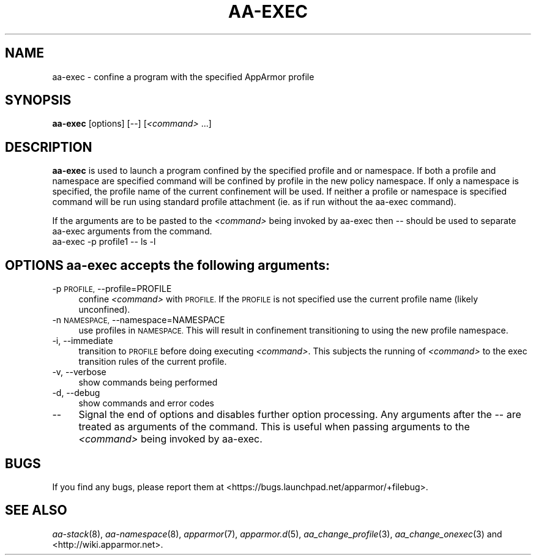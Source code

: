 .\" Automatically generated by Pod::Man 2.28 (Pod::Simple 3.29)
.\"
.\" Standard preamble:
.\" ========================================================================
.de Sp \" Vertical space (when we can't use .PP)
.if t .sp .5v
.if n .sp
..
.de Vb \" Begin verbatim text
.ft CW
.nf
.ne \\$1
..
.de Ve \" End verbatim text
.ft R
.fi
..
.\" Set up some character translations and predefined strings.  \*(-- will
.\" give an unbreakable dash, \*(PI will give pi, \*(L" will give a left
.\" double quote, and \*(R" will give a right double quote.  \*(C+ will
.\" give a nicer C++.  Capital omega is used to do unbreakable dashes and
.\" therefore won't be available.  \*(C` and \*(C' expand to `' in nroff,
.\" nothing in troff, for use with C<>.
.tr \(*W-
.ds C+ C\v'-.1v'\h'-1p'\s-2+\h'-1p'+\s0\v'.1v'\h'-1p'
.ie n \{\
.    ds -- \(*W-
.    ds PI pi
.    if (\n(.H=4u)&(1m=24u) .ds -- \(*W\h'-12u'\(*W\h'-12u'-\" diablo 10 pitch
.    if (\n(.H=4u)&(1m=20u) .ds -- \(*W\h'-12u'\(*W\h'-8u'-\"  diablo 12 pitch
.    ds L" ""
.    ds R" ""
.    ds C` ""
.    ds C' ""
'br\}
.el\{\
.    ds -- \|\(em\|
.    ds PI \(*p
.    ds L" ``
.    ds R" ''
.    ds C`
.    ds C'
'br\}
.\"
.\" Escape single quotes in literal strings from groff's Unicode transform.
.ie \n(.g .ds Aq \(aq
.el       .ds Aq '
.\"
.\" If the F register is turned on, we'll generate index entries on stderr for
.\" titles (.TH), headers (.SH), subsections (.SS), items (.Ip), and index
.\" entries marked with X<> in POD.  Of course, you'll have to process the
.\" output yourself in some meaningful fashion.
.\"
.\" Avoid warning from groff about undefined register 'F'.
.de IX
..
.nr rF 0
.if \n(.g .if rF .nr rF 1
.if (\n(rF:(\n(.g==0)) \{
.    if \nF \{
.        de IX
.        tm Index:\\$1\t\\n%\t"\\$2"
..
.        if !\nF==2 \{
.            nr % 0
.            nr F 2
.        \}
.    \}
.\}
.rr rF
.\"
.\" Accent mark definitions (@(#)ms.acc 1.5 88/02/08 SMI; from UCB 4.2).
.\" Fear.  Run.  Save yourself.  No user-serviceable parts.
.    \" fudge factors for nroff and troff
.if n \{\
.    ds #H 0
.    ds #V .8m
.    ds #F .3m
.    ds #[ \f1
.    ds #] \fP
.\}
.if t \{\
.    ds #H ((1u-(\\\\n(.fu%2u))*.13m)
.    ds #V .6m
.    ds #F 0
.    ds #[ \&
.    ds #] \&
.\}
.    \" simple accents for nroff and troff
.if n \{\
.    ds ' \&
.    ds ` \&
.    ds ^ \&
.    ds , \&
.    ds ~ ~
.    ds /
.\}
.if t \{\
.    ds ' \\k:\h'-(\\n(.wu*8/10-\*(#H)'\'\h"|\\n:u"
.    ds ` \\k:\h'-(\\n(.wu*8/10-\*(#H)'\`\h'|\\n:u'
.    ds ^ \\k:\h'-(\\n(.wu*10/11-\*(#H)'^\h'|\\n:u'
.    ds , \\k:\h'-(\\n(.wu*8/10)',\h'|\\n:u'
.    ds ~ \\k:\h'-(\\n(.wu-\*(#H-.1m)'~\h'|\\n:u'
.    ds / \\k:\h'-(\\n(.wu*8/10-\*(#H)'\z\(sl\h'|\\n:u'
.\}
.    \" troff and (daisy-wheel) nroff accents
.ds : \\k:\h'-(\\n(.wu*8/10-\*(#H+.1m+\*(#F)'\v'-\*(#V'\z.\h'.2m+\*(#F'.\h'|\\n:u'\v'\*(#V'
.ds 8 \h'\*(#H'\(*b\h'-\*(#H'
.ds o \\k:\h'-(\\n(.wu+\w'\(de'u-\*(#H)/2u'\v'-.3n'\*(#[\z\(de\v'.3n'\h'|\\n:u'\*(#]
.ds d- \h'\*(#H'\(pd\h'-\w'~'u'\v'-.25m'\f2\(hy\fP\v'.25m'\h'-\*(#H'
.ds D- D\\k:\h'-\w'D'u'\v'-.11m'\z\(hy\v'.11m'\h'|\\n:u'
.ds th \*(#[\v'.3m'\s+1I\s-1\v'-.3m'\h'-(\w'I'u*2/3)'\s-1o\s+1\*(#]
.ds Th \*(#[\s+2I\s-2\h'-\w'I'u*3/5'\v'-.3m'o\v'.3m'\*(#]
.ds ae a\h'-(\w'a'u*4/10)'e
.ds Ae A\h'-(\w'A'u*4/10)'E
.    \" corrections for vroff
.if v .ds ~ \\k:\h'-(\\n(.wu*9/10-\*(#H)'\s-2\u~\d\s+2\h'|\\n:u'
.if v .ds ^ \\k:\h'-(\\n(.wu*10/11-\*(#H)'\v'-.4m'^\v'.4m'\h'|\\n:u'
.    \" for low resolution devices (crt and lpr)
.if \n(.H>23 .if \n(.V>19 \
\{\
.    ds : e
.    ds 8 ss
.    ds o a
.    ds d- d\h'-1'\(ga
.    ds D- D\h'-1'\(hy
.    ds th \o'bp'
.    ds Th \o'LP'
.    ds ae ae
.    ds Ae AE
.\}
.rm #[ #] #H #V #F C
.\" ========================================================================
.\"
.IX Title "AA-EXEC 1"
.TH AA-EXEC 1 "2015-12-18" "AppArmor 2.11.0" "AppArmor"
.\" For nroff, turn off justification.  Always turn off hyphenation; it makes
.\" way too many mistakes in technical documents.
.if n .ad l
.nh
.SH "NAME"
aa\-exec \- confine a program with the specified AppArmor profile
.SH "SYNOPSIS"
.IX Header "SYNOPSIS"
\&\fBaa-exec\fR [options] [\-\-] [\fI<command>\fR ...]
.SH "DESCRIPTION"
.IX Header "DESCRIPTION"
\&\fBaa-exec\fR is used to launch a program confined by the specified profile
and or namespace.  If both a profile and namespace are specified command
will be confined by profile in the new policy namespace.  If only a namespace
is specified, the profile name of the current confinement will be used.  If
neither a profile or namespace is specified command will be run using
standard profile attachment (ie. as if run without the aa-exec command).
.PP
If the arguments are to be pasted to the \fI<command>\fR being invoked
by aa-exec then \*(-- should be used to separate aa-exec arguments from the
command.
  aa-exec \-p profile1 \*(-- ls \-l
.SH "OPTIONS \fBaa-exec\fP accepts the following arguments:"
.IX Header "OPTIONS aa-exec accepts the following arguments:"
.IP "\-p \s-1PROFILE,\s0 \-\-profile=PROFILE" 4
.IX Item "-p PROFILE, --profile=PROFILE"
confine \fI<command>\fR with \s-1PROFILE.\s0 If the \s-1PROFILE\s0 is not specified
use the current profile name (likely unconfined).
.IP "\-n \s-1NAMESPACE,\s0 \-\-namespace=NAMESPACE" 4
.IX Item "-n NAMESPACE, --namespace=NAMESPACE"
use profiles in \s-1NAMESPACE. \s0 This will result in confinement transitioning
to using the new profile namespace.
.IP "\-i, \-\-immediate" 4
.IX Item "-i, --immediate"
transition to \s-1PROFILE\s0 before doing executing \fI<command>\fR.  This
subjects the running of \fI<command>\fR to the exec transition rules
of the current profile.
.IP "\-v, \-\-verbose" 4
.IX Item "-v, --verbose"
show commands being performed
.IP "\-d, \-\-debug" 4
.IX Item "-d, --debug"
show commands and error codes
.IP "\-\-" 4
Signal the end of options and disables further option processing. Any
arguments after the \*(-- are treated as arguments of the command.  This is
useful when passing arguments to the \fI<command>\fR being invoked by
aa-exec.
.SH "BUGS"
.IX Header "BUGS"
If you find any bugs, please report them at
<https://bugs.launchpad.net/apparmor/+filebug>.
.SH "SEE ALSO"
.IX Header "SEE ALSO"
\&\fIaa\-stack\fR\|(8), \fIaa\-namespace\fR\|(8), \fIapparmor\fR\|(7), \fIapparmor.d\fR\|(5), \fIaa_change_profile\fR\|(3),
\&\fIaa_change_onexec\fR\|(3) and <http://wiki.apparmor.net>.
